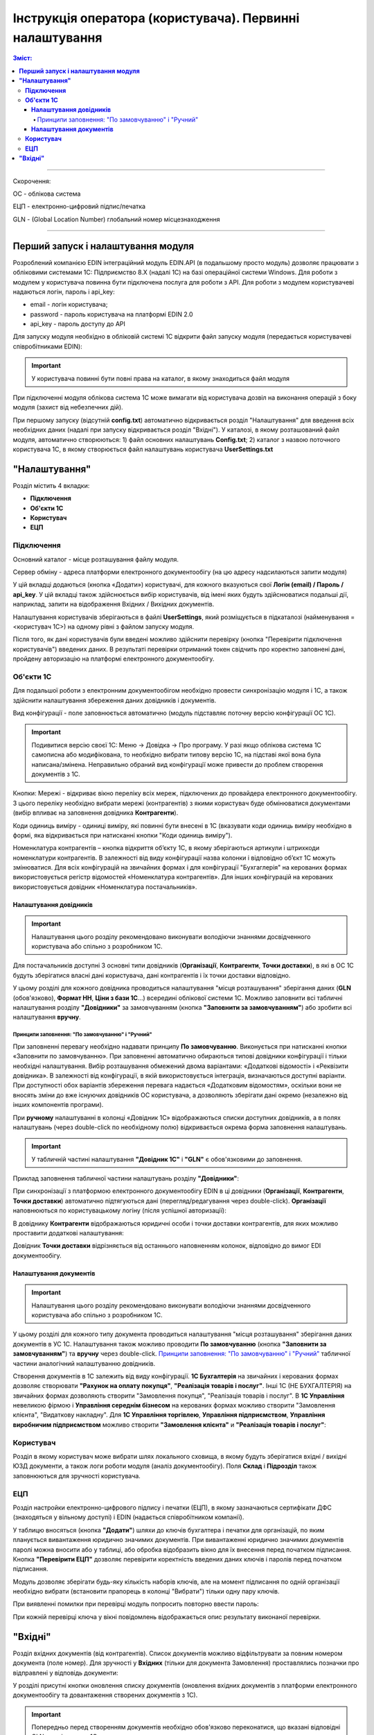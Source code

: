 #################################################################################
Інструкція оператора (користувача). Первинні налаштування
#################################################################################

.. contents:: Зміст:
   :depth: 6

---------

Скорочення:

ОС - облікова система

ЕЦП - електронно-цифровий підпис/печатка

GLN - (Global Location Number) глобальний номер місцезнаходження

---------

****************************************
**Перший запуск і налаштування модуля**
****************************************

Розроблений компанією EDIN інтеграційний модуль EDIN.API (в подальшому просто модуль) дозволяє працювати з обліковими системами 1С: Підприємство 8.Х (надалі 1С) на базі операційної системи Windows.
Для роботи з модулем у користувача повинна бути підключена послуга для роботи з API. Для роботи з модулем користувачеві надаються логін, пароль і api_key:

- email - логін користувача;
- password - пароль користувача на платформі EDIN 2.0
- api_key - пароль доступу до API

Для запуску модуля необхідно в обліковій системі 1С відкрити файл запуску модуля (передається користувачеві співробітниками EDIN):

.. image:: pics_operator_instruction/operator_instruction_01.jpg
   :align: center

.. important:: У користувача повинні бути повні права на каталог, в якому знаходиться файл модуля 

При підключенні модуля облікова система 1С може вимагати від користувача дозвіл на виконання операцій з боку модуля (захист від небезпечних дій).

.. image:: pics_operator_instruction/operator_instruction_02.jpg
   :align: center

При першому запуску (відсутній **config.txt**) автоматично відкривається розділ "Налаштування" для введення всіх необхідних даних (надалі при запуску відкривається розділ "Вхідні"). У каталозі, в якому розташований файл модуля, автоматично створюються:
1) файл основних налаштувань **Config.txt**;
2) каталог з назвою поточного користувача 1С, в якому створюється файл налаштувань користувача **UserSettings.txt** 

********************
**"Налаштування"**
********************

.. image:: pics_operator_instruction/operator_instruction_03.jpg
   :align: center 

Розділ містить 4 вкладки:

- **Підключення**
- **Об'єкти 1С**
- **Користувач**
- **ЕЦП**

**Підключення**
================

Основний каталог - місце розташування файлу модуля.

Сервер обміну - адреса платформи електронного документообігу (на цю адресу надсилаються запити модуля)

У цій вкладці додаються (кнопка «Додати») користувачі, для кожного вказуються свої **Логін (email) / Пароль / api_key**. У цій вкладці також здійснюється вибір користувачів, від імені яких будуть здійснюватися подальші дії, наприклад, запити на відображення Вхідних / Вихідних документів.  

.. image:: pics_operator_instruction/operator_instruction_04.jpg
   :align: center

Налаштування користувачів зберігаються в файлі **UserSettings**, який розміщується в підкаталозі (найменування = <користувач 1С>) на одному рівні з файлом запуску модуля.

Після того, як дані користувачів були введені можливо здійснити перевірку (кнопка "Перевірити підключення користувачів") введених даних. В результаті перевірки отриманий токен свідчить про коректно заповнені дані, пройдену авторизацію на платформі електронного документообігу.

**Об'єкти 1С**
=====================

Для подальшої роботи з електронним документообігом необхідно провести синхронізацію модуля і 1С, а також здійснити налаштування збереження даних довідників і документів.

.. image:: pics_operator_instruction/operator_instruction_05.jpg
   :align: center

Вид конфігурації - поле заповнюється автоматично (модуль підставляє поточну версію конфігурації ОС 1С).

.. important:: Подивитися версію своєї 1С: Меню -> Довідка -> Про програму. У разі якщо облікова система 1С самописна або модифікована, то необхідно вибрати типову версію 1С, на підставі якої вона була написана/змінена. Неправильно обраний вид конфігурації може привести до проблем створення документів з 1С.

.. image:: pics_operator_instruction/operator_instruction_06.jpg
   :align: center

Кнопки:
Мережі - відкриває вікно переліку всіх мереж, підключених до провайдера електронного документообігу. З цього переліку необхідно вибрати мережі (контрагентів) з якими користувач буде обмінюватися документами (вибір впливає на заповнення довідника **Контрагенти**).

Коди одиниць виміру - одиниці виміру, які повинні бути внесені в 1С (вказувати коди одиниць виміру необхідно в формі, яка відкривається при натисканні кнопки "Коди одиниць виміру").

.. image:: pics_operator_instruction/operator_instruction_20.jpg
   :align: center

.. image:: pics_operator_instruction/operator_instruction_21.jpg
   :align: center

Номенклатура контрагентів – кнопка відкриття об’єкту 1C, в якому зберігаються артикули і штрихкоди номенклатури контрагентів. В залежності від виду конфігурації назва колонки і відповідно об’єкт 1С можуть змінюватися. Для всіх конфігурацій на звичайних формах і для конфігурації "Бухгаглерія" на керованих формах використовується регістр відомостей «Номенклатура контрагентів». Для інших конфігурацій на керованих використовується довідник «Номенклатура постачальників».

**Налаштування довідників**
---------------------------

.. important:: Налаштування цього розділу рекомендовано виконувати володіючи знаннями досвідченного користувача або спільно з розробником 1С.

Для постачальників доступні 3 основні типи довідників (**Організації**, **Контрагенти**, **Точки доставки**), в які в ОС 1С будуть зберігатися власні дані користувача, дані контрагентів і їх точки доставки відповідно.

.. image:: pics_operator_instruction/operator_instruction_09.jpg
   :align: center

.. image:: pics_operator_instruction/operator_instruction_07.jpg
   :align: center

У цьому розділі для кожного довідника проводиться налаштування "місця розташування" зберігання даних (**GLN** (обов'язково), **Формат НН**, **Ціни з бази 1С**...) всередині облікової системи 1С. Можливо заповнити всі табличні налаштування розділу **"Довідники"** за замовчуванням (кнопка **"Заповнити за замовчуванням"**) або зробити всі налаштування **вручну**.

Принципи заповнення:  "По замовчуванню" і  "Ручний"
^^^^^^^^^^^^^^^^^^^^^^^^^^^^^^^^^^^^^^^^^^^^^^^^^^^^^^^^^^^^^^^^^

При заповненні перевагу необхідно надавати принципу **По замовчуванню**. Виконується при натисканні кнопки «Заповнити по замовчуванню». При заповненні автоматично обираються типові довідники конфігурації і тільки необхідні налаштування. Вибір розташування обмежений двома варіантами: «Додаткові відомості» і «Реквізити довідника». В залежності від конфігурації, в якій використовується інтеграція, визначаються доступні варіанти. При доступності обох варіантів збереження перевага надається «Додатковим відомостям», оскільки вони не вносять зміни до вже існуючих довідників ОС користувача, а дозволяють зберігати дані окремо (незалежно від інших компонентів програми).

При **ручному** налаштуванні в колонці «Довідник 1С» відображаються списки доступних довідників, а в полях налаштувань (через double-click по необхідному полю) відкривається окрема форма заповнення налаштувань.

.. important:: У табличній частині налаштування **"Довідник 1С"** і **"GLN"** є обов'язковими до заповнення. 

Приклад заповнення табличної частини налаштувань розділу **"Довідники"**:

.. image:: pics_operator_instruction/operator_instruction_08.jpg
   :align: center

При синхронізації з платформою електронного документообігу EDIN в ці довідники (**Організації**, **Контрагенти**, **Точки доставки**) автоматично підтягуються дані (перегляд/редагування через double-click). **Організації** наповнюються по користувацькому логіну (після успішної авторизації):

.. image:: pics_operator_instruction/operator_instruction_10.jpg
   :align: center

В довіднику **Контрагенти** відображаються юридичні особи і точки доставки контрагентів, для яких можливо проставити додаткові налаштування:

.. image:: pics_operator_instruction/operator_instruction_11.jpg
   :align: center

Довідник **Точки доставки** відрізняється від останнього наповненням колонок, відповідно до вимог EDI документообігу.

**Налаштування документів**
---------------------------

.. important:: Налаштування цього розділу рекомендовано виконувати володіючи знаннями досвідченного користувача або спільно з розробником 1С.

У цьому розділі для кожного типу документа проводиться налаштування "місця розташування" зберігання даних документів в УС 1С. Налаштування також можливо проводити **По замовчуванню** (кнопка **"Заповнити за замовчуванням"**) та **вручну** через double-click. `Принципи заповнення:  "По замовчуванню" і  "Ручний"`_ табличної частини аналогічний налаштуванню довідників. 

Створення документів в 1С залежить від виду конфігурації. **1С Бухгалтерія** на звичайних і керованих формах дозволяє створювати **"Рахунок на оплату покупця"**, **"Реалізація товарів і послуг"**. Інші 1С (НЕ БУХГАЛТЕРІЯ) на звичайних формах дозволяють створити "Замовлення покупця", "Реалізація товарів і послуг". В **1С Управління** невеликою фірмою і **Управління середнім бізнесом** на керованих формах можливо створити "Замовлення клієнта", "Видаткову накладну". Для **1С Управління торгівлею**,  **Управління підприємством**, **Управління виробничим підприємством** можливо створити **"Замовлення клієнта"** и **"Реалізація товарів і послуг"**:

.. image:: pics_operator_instruction/operator_instruction_12.jpg
   :align: center

**Користувач**
=====================

Розділ в якому користувач може вибрати шлях локального сховища, в якому будуть зберігатися вхідні / вихідні ЮЗД документи, а також логи роботи модуля (аналіз документообігу). Поля **Склад** і **Підрозділ** також заповнюються для зручності користувача.

.. image:: pics_operator_instruction/operator_instruction_13.jpg
   :align: center

**ЕЦП**
=====================

Розділ настройки електронно-цифрового підпису і печатки (ЕЦП), в якому зазначаються сертифікати ДФС (знаходяться у вільному доступі) і EDIN (надається співробітником компанії).

.. image:: pics_operator_instruction/operator_instruction_14.jpg
   :align: center

У таблицю вносяться (кнопка **"Додати"**) шляхи до ключів бухгалтера і печатки для організацій, по яким планується вивантаження юридично значимих документів. При вивантаженні юридично значимих документів паролі можна вносити або у таблиці, або обробка відобразить вікно для їх внесення перед початком підписання. Кнопка **"Перевірити ЕЦП"** дозволяє перевірити коректність введених даних ключів і паролів перед початком підписання. 

Модуль дозволяє зберігати будь-яку кількість наборів ключів, але на момент підписання по одній організації необхідно вибрати (встановити прапорець в колонці "Вибрати") тільки одну пару ключів.

При виявленні помилки при перевірці модуль попросить повторно ввести пароль:

.. image:: pics_operator_instruction/operator_instruction_15.jpg
   :align: center

При кожній перевірці ключа у вікні повідомлень відображається опис результату виконаної перевірки.

********************
**"Вхідні"**
********************

Розділ вхідних документів (від контрагентів). Список документів можливо відфільтрувати за повним номером документа (поле номер). Для зручності у **Вхідних** (тільки для документа Замовлення) проставлялись позначки про відправлені у відповідь документи:

.. image:: pics_operator_instruction/operator_instruction_16.jpg
   :align: center

У розділі присутні кнопки оновлення списку документів (оновлення вхідних документів з платформи електронного документообігу та довантаження створених документів з 1С).

.. important:: Попередньо перед створенням документів необхідно обов'язково переконатися, що вказані відповідні GLN з довідниками 1С.

Створювати документи в 1С можна тільки на основі вхідного Замовлення. Для створення відповідного документа 1С необхідно **Вибрати** вхідний документ і вибрати тип відповідного документа під кнопкою **Створити**:

.. image:: pics_operator_instruction/operator_instruction_17.jpg
   :align: center

При створенні документа модуль автоматично підтягує всі необхідні дані, проте якщо номенклатура була знайдена не вся - модуль відкриває вікно **"Незнайдена номенклатура"** для додавання і збереження артикула і штрихкода контрагента у відповідному довіднику\регістрі відомостей 1С:

.. image:: pics_operator_instruction/operator_instruction_18.jpg
   :align: center

Для відправки документа у відповідь необхідно вибрати документ в колонці **"Документ 1С"**, зробити позначку навпроти вхідного документа (колонка **"Вибрати"**) і натиснути **"Відправити"**:

.. image:: pics_operator_instruction/operator_instruction_19.jpg
   :align: center

.. image:: pics_operator_instruction/operator_instruction_22.png
   :align: center

Всі EDI документи відправляються тільки для вхідних замовлень. В залежності від виду вивантаженого документу автоматично визначаються необхідні джерела заповнення даних:
1) Підтвердження замовлення (ORDRSP) – якщо не створено жодного документу в 1С, тоді буде відправлено підтвердження у повному об'ємі вказаному в замовленні. Якщо відповідні документи 1С створені, тоді кількість заповнюється з них;
2) Повідомлення про відвантаження (DESADV) – створюється тільки при наявності відповідного документу в 1С;
3) Рахунок (INVOICE) – створюється тільки при наявності відповідного документу в 1С;
Всі інші кнопки стосуються роботи з комерційними документами.
Підписати – призначено для підписання вхідного комерційного документу;
Видаткова накладна (ком. док) – призначено для вивантаження комерційного документу «Видаткова накладна», який використовує Розетка;
Відмова від підписання (ком.док) – призначено для відмови від підписання вхідного комерційного документу.

